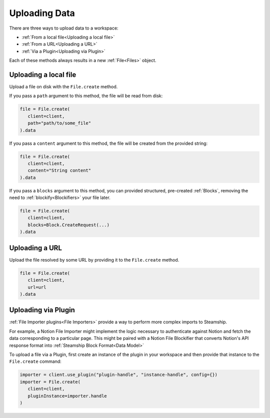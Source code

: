 .. _Uploading Data:

Uploading Data
--------------

There are three ways to upload data to a workspace:

- :ref:`From a local file<Uploading a local file>`
- :ref:`From a URL<Uploading a URL>`
- :ref:`Via a Plugin<Uploading via Plugin>`

Each of these methods always results in a new  :ref:`File<Files>` object.

.. _Uploading a local file:

Uploading a local file
^^^^^^^^^^^^^^^^^^^^^^

Upload a file on disk with the ``File.create`` method.

If you pass a ``path`` argument to this method, the file will be read from disk:

.. code-block:: python

   file = File.create(
      client=client,
      path="path/to/some_file"
   ).data

If you pass a ``content`` argument to this method, the file will be created from the provided string:

.. code-block:: python

   file = File.create(
      client=client,
      content="String content"
   ).data

If you pass a ``blocks`` argument to this method, you can provided structured, pre-created :ref:`Blocks`,
removing the need to :ref:`blockify<Blockifiers>` your file later.

.. code-block:: python

   file = File.create(
      client=client,
      blocks=Block.CreateRequest(...)
   ).data

.. _Uploading a URL:

Uploading a URL
^^^^^^^^^^^^^^^

Upload the file resolved by some URL by providing it to the ``File.create`` method.

.. code-block:: python

   file = File.create(
      client=client,
      url=url
   ).data

.. _Uploading via Plugin:

Uploading via Plugin
^^^^^^^^^^^^^^^^^^^^

:ref:`File Importer plugins<File Importers>` provide a way to perform more complex imports to Steamship.

For example, a Notion File Importer might implement the logic necessary to authenticate against Notion and fetch the data corresponding to a particular page.
This might be paired with a Notion File Blockifier that converts Notion's API response format into :ref:`Steamship Block Format<Data Model>`

To upload a file via a Plugin, first create an instance of the plugin in your workspace and then provide that instance to the ``File.create`` command:

.. code-block:: python

   importer = client.use_plugin("plugin-handle", "instance-handle", config={})
   importer = File.create(
      client=client,
      pluginInstance=importer.handle
   )
